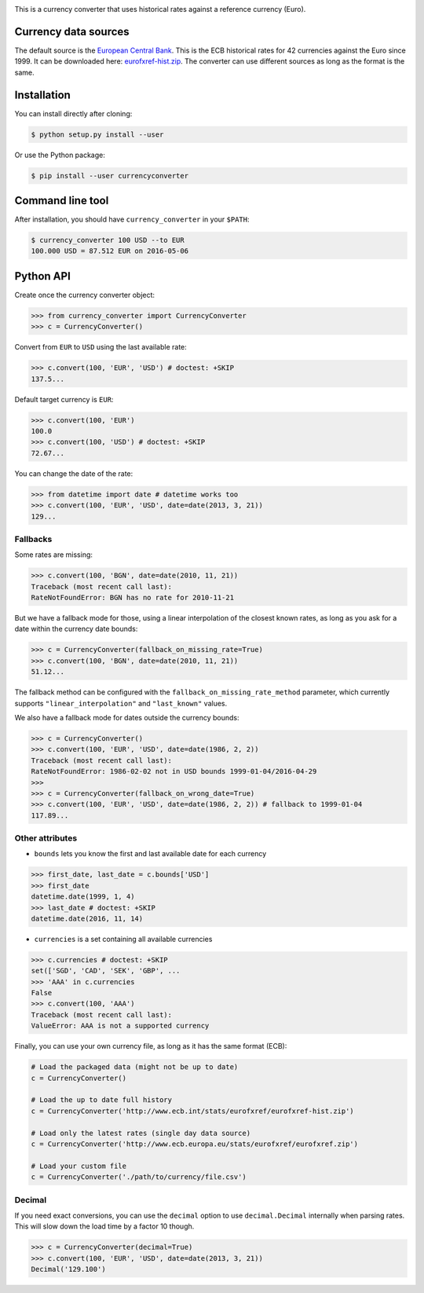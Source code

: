 .. image:: https://raw.githubusercontent.com/alexprengere/currencyconverter/master/logo/cc3.png

This is a currency converter that uses historical rates against a reference currency (Euro).

Currency data sources
---------------------

The default source is the `European Central Bank <http://www.ecb.int/>`_. This is the ECB historical rates for 42 currencies against the Euro since 1999.
It can be downloaded here: `eurofxref-hist.zip <http://www.ecb.int/stats/eurofxref/eurofxref-hist.zip>`_.
The converter can use different sources as long as the format is the same.

Installation
------------

You can install directly after cloning:

.. code-block:: bash

 $ python setup.py install --user

Or use the Python package:

.. code-block:: bash

  $ pip install --user currencyconverter

Command line tool
-----------------

After installation, you should have ``currency_converter`` in your ``$PATH``:

.. code-block:: bash

 $ currency_converter 100 USD --to EUR
 100.000 USD = 87.512 EUR on 2016-05-06

Python API
----------

Create once the currency converter object:

.. code-block:: python

    >>> from currency_converter import CurrencyConverter
    >>> c = CurrencyConverter()

Convert from ``EUR`` to ``USD`` using the last available rate:

.. code-block:: python

    >>> c.convert(100, 'EUR', 'USD') # doctest: +SKIP
    137.5...

Default target currency is ``EUR``:

.. code-block:: python

    >>> c.convert(100, 'EUR')
    100.0
    >>> c.convert(100, 'USD') # doctest: +SKIP
    72.67...

You can change the date of the rate:

.. code-block:: python

    >>> from datetime import date # datetime works too
    >>> c.convert(100, 'EUR', 'USD', date=date(2013, 3, 21))
    129...

Fallbacks
~~~~~~~~~

Some rates are missing:

.. code-block:: python

    >>> c.convert(100, 'BGN', date=date(2010, 11, 21))
    Traceback (most recent call last):
    RateNotFoundError: BGN has no rate for 2010-11-21

But we have a fallback mode for those, using a linear interpolation of the
closest known rates, as long as you ask for a date within the currency date bounds:

.. code-block:: python

    >>> c = CurrencyConverter(fallback_on_missing_rate=True)
    >>> c.convert(100, 'BGN', date=date(2010, 11, 21))
    51.12...

The fallback method can be configured with the ``fallback_on_missing_rate_method`` parameter, which currently supports ``"linear_interpolation"`` and ``"last_known"`` values.

We also have a fallback mode for dates outside the currency bounds:

.. code-block:: python

    >>> c = CurrencyConverter()
    >>> c.convert(100, 'EUR', 'USD', date=date(1986, 2, 2))
    Traceback (most recent call last):
    RateNotFoundError: 1986-02-02 not in USD bounds 1999-01-04/2016-04-29
    >>> 
    >>> c = CurrencyConverter(fallback_on_wrong_date=True)
    >>> c.convert(100, 'EUR', 'USD', date=date(1986, 2, 2)) # fallback to 1999-01-04
    117.89...

Other attributes
~~~~~~~~~~~~~~~~

+ ``bounds`` lets you know the first and last available date for each currency

.. code-block:: python

    >>> first_date, last_date = c.bounds['USD']
    >>> first_date
    datetime.date(1999, 1, 4)
    >>> last_date # doctest: +SKIP
    datetime.date(2016, 11, 14)

+ ``currencies`` is a set containing all available currencies

.. code-block:: python

    >>> c.currencies # doctest: +SKIP
    set(['SGD', 'CAD', 'SEK', 'GBP', ...
    >>> 'AAA' in c.currencies
    False
    >>> c.convert(100, 'AAA')
    Traceback (most recent call last):
    ValueError: AAA is not a supported currency

Finally, you can use your own currency file, as long as it has the same format (ECB):

.. code-block:: python

    # Load the packaged data (might not be up to date)
    c = CurrencyConverter()

    # Load the up to date full history
    c = CurrencyConverter('http://www.ecb.int/stats/eurofxref/eurofxref-hist.zip')

    # Load only the latest rates (single day data source)
    c = CurrencyConverter('http://www.ecb.europa.eu/stats/eurofxref/eurofxref.zip')

    # Load your custom file
    c = CurrencyConverter('./path/to/currency/file.csv')

Decimal
~~~~~~~

If you need exact conversions, you can use the ``decimal`` option to use ``decimal.Decimal`` internally when parsing rates.
This will slow down the load time by a factor 10 though.

.. code-block:: python

    >>> c = CurrencyConverter(decimal=True)
    >>> c.convert(100, 'EUR', 'USD', date=date(2013, 3, 21))
    Decimal('129.100')

